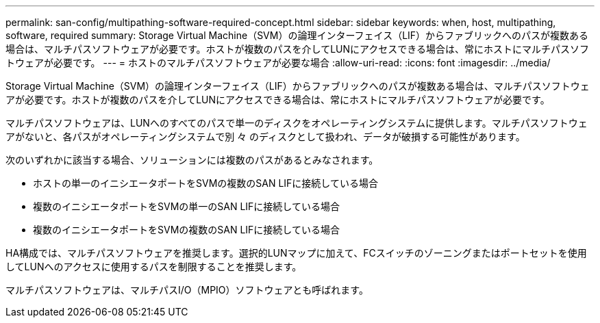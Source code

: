---
permalink: san-config/multipathing-software-required-concept.html 
sidebar: sidebar 
keywords: when, host, multipathing, software, required 
summary: Storage Virtual Machine（SVM）の論理インターフェイス（LIF）からファブリックへのパスが複数ある場合は、マルチパスソフトウェアが必要です。ホストが複数のパスを介してLUNにアクセスできる場合は、常にホストにマルチパスソフトウェアが必要です。 
---
= ホストのマルチパスソフトウェアが必要な場合
:allow-uri-read: 
:icons: font
:imagesdir: ../media/


[role="lead"]
Storage Virtual Machine（SVM）の論理インターフェイス（LIF）からファブリックへのパスが複数ある場合は、マルチパスソフトウェアが必要です。ホストが複数のパスを介してLUNにアクセスできる場合は、常にホストにマルチパスソフトウェアが必要です。

マルチパスソフトウェアは、LUNへのすべてのパスで単一のディスクをオペレーティングシステムに提供します。マルチパスソフトウェアがないと、各パスがオペレーティングシステムで別 々 のディスクとして扱われ、データが破損する可能性があります。

次のいずれかに該当する場合、ソリューションには複数のパスがあるとみなされます。

* ホストの単一のイニシエータポートをSVMの複数のSAN LIFに接続している場合
* 複数のイニシエータポートをSVMの単一のSAN LIFに接続している場合
* 複数のイニシエータポートをSVMの複数のSAN LIFに接続している場合


HA構成では、マルチパスソフトウェアを推奨します。選択的LUNマップに加えて、FCスイッチのゾーニングまたはポートセットを使用してLUNへのアクセスに使用するパスを制限することを推奨します。

マルチパスソフトウェアは、マルチパスI/O（MPIO）ソフトウェアとも呼ばれます。
